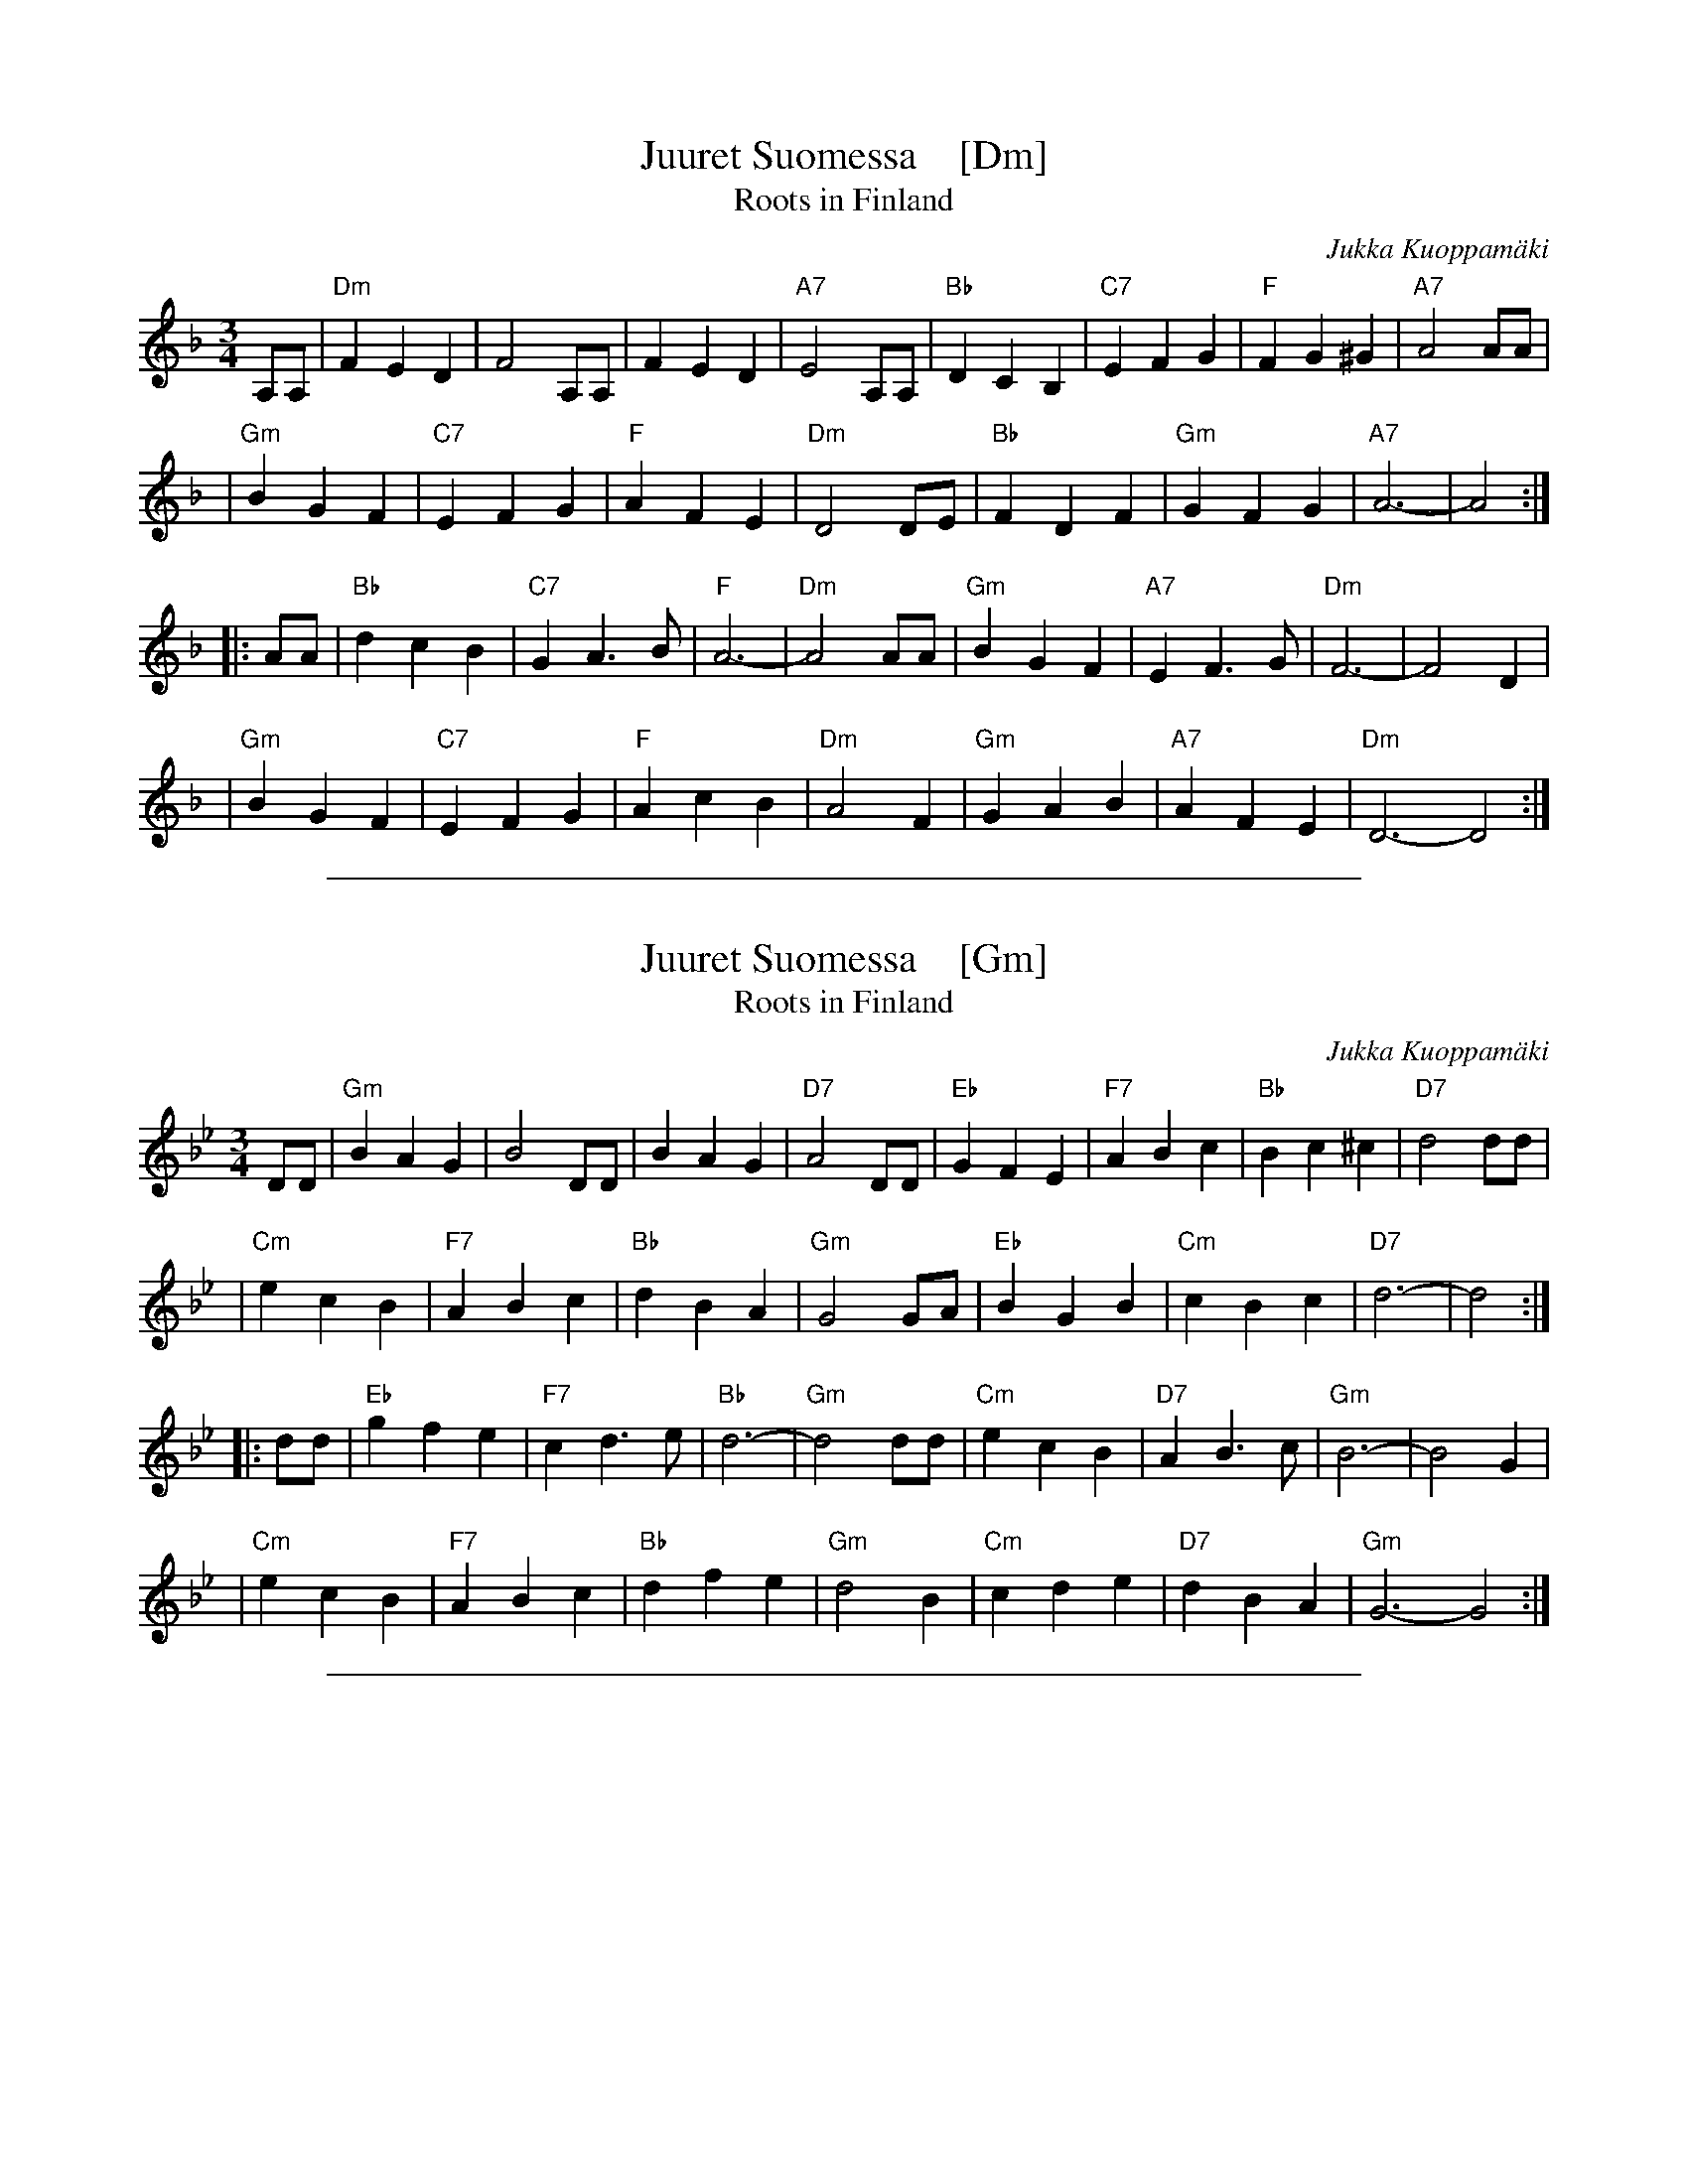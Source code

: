 
X: 1
T: Juuret Suomessa    [Dm]
T: Roots in Finland
C: Jukka Kuoppam\"aki
Z: 1998 John Chambers <jc:trillian.mit.edu>
N: Written by Finnish folk singer Jukka Kuoppam\"aki for the 1992 celebration of
N: Finland's 75 years of independance. As a ballad, it it sung without repeats;
N: as a waltz, it's probably better with the traditional repeats. Also, you should
N: be prepared to play it in other keys, such as Dm, Em and Gm.
M: 3/4
L: 1/4
K: Dm
 A,/A,/ \
| "Dm"FED | F2A,/A,/ | FED | "A7"E2A,/A,/ | "Bb"DCB, | "C7"EFG | "F"FG^G | "A7"A2A/A/ |
| "Gm"BGF | "C7"EFG | "F"AFE | "Dm"D2D/E/ | "Bb"FDF | "Gm"GFG | "A7"A3- | A2 :|
|: A/A/ \
| "Bb"dcB | "C7"GA>B | "F"A3- | "Dm"A2A/A/ | "Gm"BGF | "A7"EF>G | "Dm"F3- | F2D |
| "Gm"BGF | "C7"EFG | "F"AcB | "Dm"A2F | "Gm"GAB | "A7"AFE | "Dm"D3- D2 :|

%%sep 1 1 500

X: 2
T: Juuret Suomessa    [Gm]
T: Roots in Finland
C: Jukka Kuoppam\"aki
Z: 1998 John Chambers <jc:trillian.mit.edu>
N: Written by Finnish folk singer Jukka Kuoppam\"aki for the 1992 celebration of
N: Finland's 75 years of independance. As a ballad, it it sung without repeats;
N: as a waltz, it's probably better with the traditional repeats. Also, you should
N: be prepared to play it in other keys, such as Dm, Em and Gm.
M: 3/4
L: 1/4
K: Gm
 D/D/ \
| "Gm"BAG | B2D/D/ | BAG | "D7"A2D/D/ | "Eb"GFE | "F7"ABc | "Bb"Bc^c | "D7"d2d/d/ |
| "Cm"ecB | "F7"ABc | "Bb"dBA | "Gm"G2G/A/ | "Eb"BGB | "Cm"cBc | "D7"d3- | d2 :|
|: d/d/ \
| "Eb"gfe | "F7"cd>e | "Bb"d3- | "Gm"d2d/d/ | "Cm"ecB | "D7"AB>c | "Gm"B3- | B2G |
| "Cm"ecB | "F7"ABc | "Bb"dfe | "Gm"d2B | "Cm"cde | "D7"dBA | "Gm"G3- G2 :|

%%sep 1 1 500

X: 3
T: Juuret Suomessa    [Em]
T: Roots in Finland
C: Jukka Kuoppam\"aki
Z: 1998 John Chambers <jc:trillian.mit.edu>
N: Written by Finnish folk singer Jukka Kuoppam\"aki for the 1992 celebration of
N: Finland's 75 years of independance. As a ballad, it it sung without repeats;
N: as a waltz, it's probably better with the traditional repeats. Also, you should
N: be prepared to play it in other keys, such as Dm, Em and Gm.
M: 3/4
L: 1/4
K: Em
 B,/B,/ \
| "Em"GFE | G2B,/B,/ | GFE | "B7"F2B,/B,/ | "C"EDC | "D7"FGA | "G"GA^A | "B7"B2B/B/ |
| "Am"cAG | "D7"FGA | "G"BGF | "Em"E2E/F/ | "C"GEG | "Am"AGA | "B7"B3- | B2 :|
|: B/B/ \
| "C"edc | "D7"AB>c | "G"B3- | "Em"B2B/B/ | "Am"cAG | "B7"FG>A | "Em"G3- | G2E |
| "Am"cAG | "D7"FGA | "G"Bdc | "Em"B2G | "Am"ABc | "B7"BGF | "Em"E3- E2 :|

%%sep 1 1 500

X: 4
T: Juuret Suomessa    [Am]
T: Roots in Finland
C: Jukka Kuoppam\"aki
Z: 1998 John Chambers <jc:trillian.mit.edu>
N: Written by Finnish folk singer Jukka Kuoppam\"aki for the 1992 celebration of
N: Finland's 75 years of independance. As a ballad, it it sung without repeats;
N: as a waltz, it's probably better with the traditional repeats. Also, you should
N: be prepared to play it in other keys, such as Dm, Em and Gm.
M: 3/4
L: 1/4
K: Am
 E/E/ \
| "Am"cBA | c2E/E/ | cBA | "E7"B2E/E/ | "F"AGF | "G7"Bcd | "C"cd^d | "E7"e2e/e/ |
| "Dm"fdc | "G7"Bcd | "C"ecB | "Am"A2A/B/ | "F"cAc | "Dm"dcd | "E7"e3- | e2 :|
|: e/e/ \
| "F"agf | "G7"de>f | "C"e3- | "Am"e2e/e/ | "Dm"fdc | "E7"Bc>d | "Am"c3- | c2A |
| "Dm"fdc | "G7"Bcd | "C"egf | "Am"e2c | "Dm"def | "E7"ecB | "Am"A3- A2 :|


